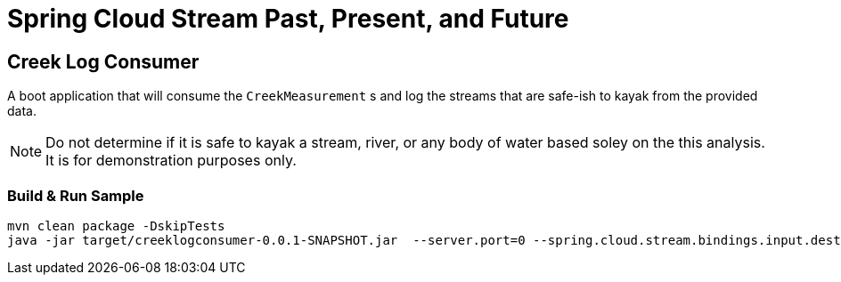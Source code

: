 = Spring Cloud Stream Past, Present, and Future

== Creek Log  Consumer
A boot application that will consume the `CreekMeasurement` s and log the streams that are safe-ish to kayak from the provided data.

NOTE: Do not determine if it is safe to kayak a stream, river, or any body of water based soley on the this analysis.  It is for demonstration purposes only.

=== Build & Run Sample
[source,bash]
----
mvn clean package -DskipTests
java -jar target/creeklogconsumer-0.0.1-SNAPSHOT.jar  --server.port=0 --spring.cloud.stream.bindings.input.destination=creek-data --spring.cloud.stream.bindings.input.group=creek-data-group
----
